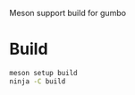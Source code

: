#+PROPERTY: header-args :session *gumbo*

Meson support build for gumbo

* Build
#+begin_src sh
meson setup build
ninja -C build
#+end_src
